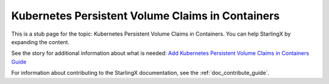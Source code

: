 =================================================
Kubernetes Persistent Volume Claims in Containers
=================================================

This is a stub page for the topic: Kubernetes Persistent Volume Claims in
Containers. You can help StarlingX by expanding the content.

See the story for additional information about what is needed:
`Add Kubernetes Persistent Volume Claims in Containers Guide <https://storyboard.openstack.org/#!/story/2006882>`_

For information about contributing to the StarlingX documentation, see the
:ref:`doc_contribute_guide`.

.. contents::
   :local:
   :depth: 1